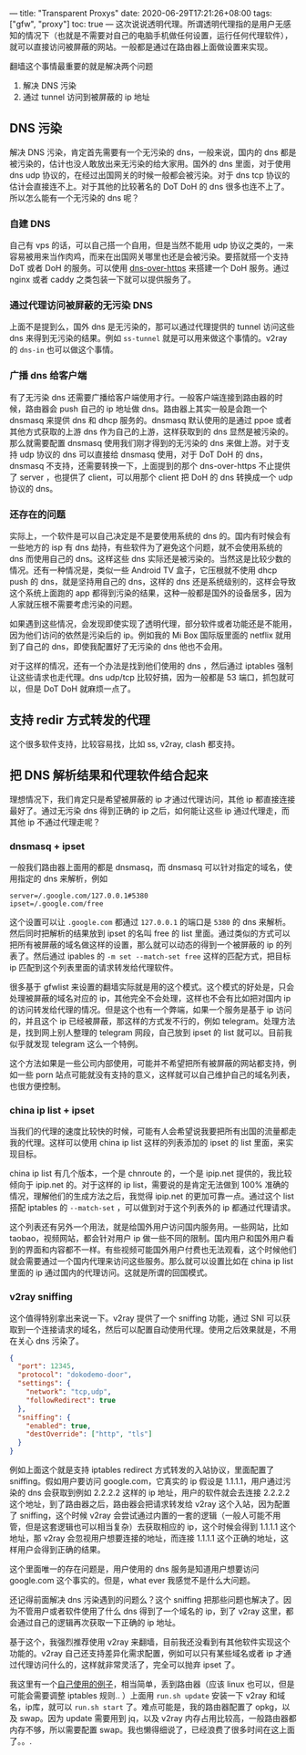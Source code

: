 ---
title: "Transparent Proxys"
date: 2020-06-29T17:21:26+08:00
tags: ["gfw", "proxy"]
toc: true
---
这次说说透明代理。所谓透明代理指的是用户无感知的情况下（也就是不需要对自己的电脑手机做任何设置，运行任何代理软件），就可以直接访问被屏蔽的网站。一般都是通过在路由器上面做设置来实现。

翻墙这个事情最重要的就是解决两个问题
1. 解决 DNS 污染
2. 通过 tunnel 访问到被屏蔽的 ip 地址


** DNS 污染

解决 DNS 污染，肯定首先需要有一个无污染的 dns，一般来说，国内的 dns 都是被污染的，估计也没人敢放出来无污染的给大家用。国外的 dns 里面，对于使用 dns udp 协议的，在经过出国网关的时候一般都会被污染。对于 dns tcp 协议的估计会直接连不上。对于其他的比较著名的 DoT DoH 的 dns 很多也连不上了。所以怎么能有一个无污染的 dns 呢？

*** 自建 DNS

自己有 vps 的话，可以自己搭一个自用，但是当然不能用 udp 协议之类的，一来容易被用来当作肉鸡，而来在出国网关哪里也还是会被污染。要搭就搭一个支持 DoT 或者 DoH 的服务。可以使用 [[https://github.com/m13253/dns-over-https][dns-over-https]] 来搭建一个 DoH 服务。通过 nginx 或者 caddy 之类包装一下就可以提供服务了。

*** 通过代理访问被屏蔽的无污染 DNS

上面不是提到么，国外 dns 是无污染的，那可以通过代理提供的 tunnel 访问这些 dns 来得到无污染的结果。例如 =ss-tunnel= 就是可以用来做这个事情的。v2ray 的 =dns-in= 也可以做这个事情。

*** 广播 dns 给客户端

有了无污染 dns 还需要广播给客户端使用才行。一般客户端连接到路由器的时候，路由器会 push 自己的 ip 地址做 dns。路由器上其实一般是会跑一个 dnsmasq 来提供 dns 和 dhcp 服务的。dnsmasq 默认使用的是通过 ppoe 或者其他方式获取的上游 dns 作为自己的上游，这样获取到的 dns 显然是被污染的。那么就需要配置 dnsmasq 使用我们刚才得到的无污染的 dns 来做上游。对于支持 udp 协议的 dns 可以直接给 dnsmasq 使用，对于 DoT DoH 的 dns，dnsmasq 不支持，还需要转换一下，上面提到的那个 dns-over-https 不止提供了 server ，也提供了 client，可以用那个 client 把 DoH 的 dns 转换成一个 udp 协议的 dns。

*** 还存在的问题

实际上，一个软件是可以自己决定是不是要使用系统的 dns 的。国内有时候会有一些地方的 isp 有 dns 劫持，有些软件为了避免这个问题，就不会使用系统的 dns 而使用自己的 dns。这样这些 dns 实际还是被污染的。当然这是比较少数的情况。还有一种情况是，类似一些 Android TV 盒子，它压根就不使用 dhcp push 的 dns，就是坚持用自己的 dns，这样的 dns 还是系统级别的，这样会导致这个系统上面跑的 app 都得到污染的结果，这种一般都是国外的设备居多，因为人家就压根不需要考虑污染的问题。

如果遇到这些情况，会发现即使实现了透明代理，部分软件或者功能还是不能用，因为他们访问的依然是污染后的 ip。例如我的 Mi Box 国际版里面的 netflix 就用到了自己的 dns，即使我配置好了无污染的 dns 他也不会用。

对于这样的情况，还有一个办法是找到他们使用的 dns ，然后通过 iptables 强制让这些请求也走代理。dns udp/tcp 比较好搞，因为一般都是 53 端口，抓包就可以，但是 DoT DoH 就麻烦一点了。

** 支持 redir 方式转发的代理

这个很多软件支持，比较容易找，比如 ss, v2ray, clash 都支持。

** 把 DNS 解析结果和代理软件结合起来

理想情况下，我们肯定只是希望被屏蔽的 ip 才通过代理访问，其他 ip 都直接连接最好了。通过无污染 dns 得到正确的 ip 之后，如何能让这些 ip 通过代理走，而其他 ip 不通过代理走呢？

*** dnsmasq + ipset

一般我们路由器上面用的都是 dnsmasq，而 dnsmasq 可以针对指定的域名，使用指定的 dns 来解析，例如
#+begin_src 
server=/.google.com/127.0.0.1#5380
ipset=/.google.com/free
#+end_src

这个设置可以让 =.google.com= 都通过 =127.0.0.1= 的端口是 =5380= 的 dns 来解析。然后同时把解析的结果放到 ipset 的名叫 free 的 list 里面。通过类似的方式可以把所有被屏蔽的域名做这样的设置，那么就可以动态的得到一个被屏蔽的 ip 的列表了。然后通过 ipables 的 =-m set --match-set free= 这样的匹配方式，把目标 ip 匹配到这个列表里面的请求转发给代理软件。

很多基于 gfwlist 来设置的翻墙实际就是用的这个模式。这个模式的好处是，只会处理被屏蔽的域名对应的 ip，其他完全不会处理，这样也不会有比如把对国内 ip 的访问转发给代理的情况。但是这个也有一个弊端，如果一个服务是基于 ip 访问的，并且这个 ip 已经被屏蔽，那这样的方式发不行的，例如 telegram。处理方法是，找到网上别人整理的 telegram 网段，自己放到 ipset 的 list 就可以。目前我似乎就发现 telegram 这么一个特例。

这个方法如果是一些公司内部使用，可能并不希望把所有被屏蔽的网站都支持，例如一些 porn 站点可能就没有支持的意义，这样就可以自己维护自己的域名列表，也很方便控制。

*** china ip list + ipset

当我们的代理的速度比较快的时候，可能有人会希望说我要把所有出国的流量都走我的代理。这样可以使用 china ip list 这样的列表添加的 ipset 的 list 里面，来实现目标。

china ip list 有几个版本，一个是 chnroute 的，一个是 ipip.net 提供的，我比较倾向于 ipip.net 的。对于这样的 ip list，需要说的是肯定无法做到 100% 准确的情况，理解他们的生成方法之后，我觉得 ipip.net 的更加可靠一点。通过这个 list 搭配 iptables 的 =--match-set= ，可以做到对于这个列表外的 ip 都通过代理请求。

这个列表还有另外一个用法，就是给国外用户访问国内服务用。一些网站，比如 taobao，视频网站，都会针对用户 ip 做一些不同的限制。国内用户和国外用户看到的界面和内容都不一样。有些视频可能国外用户付费也无法观看，这个时候他们就会需要通过一个国内代理来访问这些服务。那么就可以设置比如在 china ip list 里面的 ip 通过国内的代理访问。这就是所谓的回国模式。

*** v2ray sniffing

这个值得特别拿出来说一下。v2ray 提供了一个 sniffing 功能，通过 SNI 可以获取到一个连接请求的域名，然后可以配置自动使用代理。使用之后效果就是，不用在关心 dns 污染了。

#+begin_src json
    {
      "port": 12345,
      "protocol": "dokodemo-door",
      "settings": {
        "network": "tcp,udp",
        "followRedirect": true
      },
      "sniffing": {
        "enabled": true,
        "destOverride": ["http", "tls"]
      }
    }
#+end_src

例如上面这个就是支持 iptables  redirect 方式转发的入站协议，里面配置了 sniffing。假如用户要访问 google.com，它真实的 ip 假设是 1.1.1.1，用户通过污染的 dns 会获取到例如 2.2.2.2 这样的 ip 地址，用户的软件就会去连接 2.2.2.2 这个地址，到了路由器之后，路由器会把请求转发给 v2ray 这个入站，因为配置了 sniffing，这个时候 v2ray 会尝试通过内置的一套的逻辑（一般人可能不用管，但是这套逻辑也可以相当复杂）去获取相应的 ip，这个时候会得到 1.1.1.1 这个地址，那 v2ray 会忽视用户想要连接的地址，而连接 1.1.1.1 这个正确的地址，这样用户会得到正确的结果。

这个里面唯一的存在问题是，用户使用的 dns 服务是知道用户想要访问 google.com 这个事实的。但是，what ever 我感觉不是什么大问题。

还记得前面解决 dns 污染遇到的问题么？这个 sniffing 把那些问题也解决了。因为不管用户或者软件使用了什么 dns 得到了一个域名的 ip，到了 v2ray 这里，都会通过自己的逻辑再次获取一下正确的 ip 地址。

基于这个，我强烈推荐使用 v2ray 来翻墙，目前我还没看到有其他软件实现这个功能的。v2ray 自己还支持差异化需求配置，例如可以只有某些域名或者 ip 才通过代理访问什么的，这样就非常灵活了，完全可以抛弃 ipset 了。

我这里有一个[[https://github.com/wd/f-k-g-f-w/tree/master/router][自己使用的例子]]，相当简单，丢到路由器（应该 linux 也可以，但是可能会需要调整 iptables 规则.. ）上面用 =run.sh update= 安装一下 v2ray 和域名，ip库，就可以 =run.sh start= 了。难点可能是，我的路由器配置了 opkg，以及 swap。因为 update 需要用到 jq，以及 v2ray 内存占用比较高，一般路由器都内存不够，所以需要配置 swap。我也懒得细说了，已经浪费了很多时间在这上面了。。.
